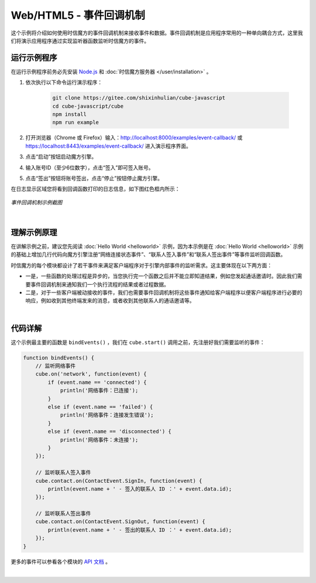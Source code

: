 ===============================
Web/HTML5 - 事件回调机制
===============================

这个示例将介绍如何使用时信魔方的事件回调机制来接收事件和数据。事件回调机制是应用程序常用的一种单向耦合方式，这里我们将演示应用程序通过实现监听器函数监听时信魔方的事件。

运行示例程序
===============================

在运行示例程序前务必先安装 `Node.js <https://nodejs.org/zh-cn/>`__ 和 :doc:`时信魔方服务器 </user/installation>` 。

1. 依次执行以下命令运行演示程序：

    .. code-block:: shell

        git clone https://gitee.com/shixinhulian/cube-javascript
        cd cube-javascript/cube
        npm install
        npm run example

2. 打开浏览器（Chrome 或 Firefox）输入：`http://localhost:8000/examples/event-callback/ <http://localhost:8000/examples/event-callback/>`__ 或 `https://localhost:8443/examples/event-callback/ <https://localhost:8443/examples/event-callback/>`__ 进入演示程序界面。

3. 点击“启动”按钮启动魔方引擎。

4. 输入账号ID（至少6位数字），点击“签入”即可签入账号。

5. 点击“签出”按钮将账号签出，点击“停止”按钮停止魔方引擎。

在日志显示区域您将看到回调函数打印的日志信息，如下图红色框内所示：

.. figure:: /images/tutorials/web_event_callback.png
    :align: center
    :alt: 事件回调机制示例截图

    *事件回调机制示例截图*

|


理解示例原理
===============================

在讲解示例之前，建议您先阅读 :doc:`Hello World <helloworld>` 示例，因为本示例是在 :doc:`Hello World <helloworld>` 示例的基础上增加几行代码向魔方引擎注册“网络连接状态事件”、“联系人签入事件”和“联系人签出事件”等事件监听回调函数。

时信魔方的每个模块都设计了若干事件来满足客户端程序对于引擎内部事件的监听需求。这主要体现在以下两方面：

* 一是，一些函数的处理过程是异步的，当您执行完一个函数之后并不能立即知道结果，例如您发起通话邀请时。因此我们需要事件回调机制来通知我们一个执行流程的结果或者过程数据。

* 二是，对于一些客户端被动接收的事件，我们也需要事件回调机制将这些事件通知给客户端程序以便客户端程序进行必要的响应，例如收到其他终端发来的消息，或者收到其他联系人的通话邀请等。


|


代码详解
===============================

这个示例最主要的函数是 ``bindEvents()`` ，我们在 ``cube.start()`` 调用之前，先注册好我们需要监听的事件：

.. code-block:: javascript

    function bindEvents() {
        // 监听网络事件
        cube.on('network', function(event) {
            if (event.name == 'connected') {
                println('网络事件：已连接');
            }
            else if (event.name == 'failed') {
                println('网络事件：连接发生错误');
            }
            else if (event.name == 'disconnected') {
                println('网络事件：未连接');
            }
        });

        // 监听联系人签入事件
        cube.contact.on(ContactEvent.SignIn, function(event) {
            println(event.name + ' - 签入的联系人 ID ：' + event.data.id);
        });

        // 监听联系人签出事件
        cube.contact.on(ContactEvent.SignOut, function(event) {
            println(event.name + ' - 签出的联系人 ID ：' + event.data.id);
        });
    }

更多的事件可以参看各个模块的 `API 文档 <../../_static/cube-javascript-api/index.html>`__ 。

|
